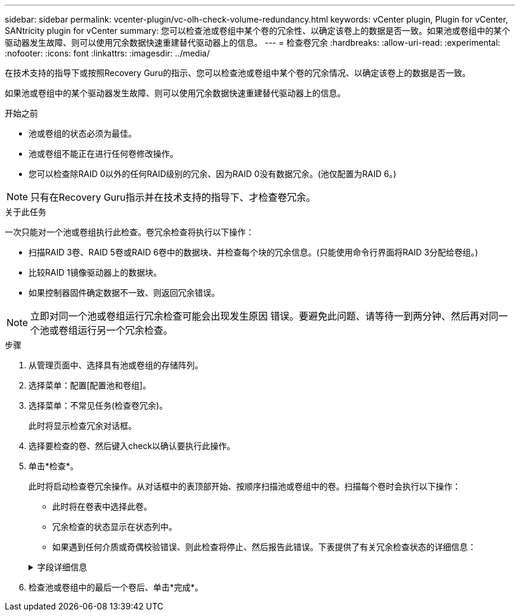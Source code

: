 ---
sidebar: sidebar 
permalink: vcenter-plugin/vc-olh-check-volume-redundancy.html 
keywords: vCenter plugin, Plugin for vCenter, SANtricity plugin for vCenter 
summary: 您可以检查池或卷组中某个卷的冗余性、以确定该卷上的数据是否一致。如果池或卷组中的某个驱动器发生故障、则可以使用冗余数据快速重建替代驱动器上的信息。 
---
= 检查卷冗余
:hardbreaks:
:allow-uri-read: 
:experimental: 
:nofooter: 
:icons: font
:linkattrs: 
:imagesdir: ../media/


[role="lead"]
在技术支持的指导下或按照Recovery Guru的指示、您可以检查池或卷组中某个卷的冗余情况、以确定该卷上的数据是否一致。

如果池或卷组中的某个驱动器发生故障、则可以使用冗余数据快速重建替代驱动器上的信息。

.开始之前
* 池或卷组的状态必须为最佳。
* 池或卷组不能正在进行任何卷修改操作。
* 您可以检查除RAID 0以外的任何RAID级别的冗余、因为RAID 0没有数据冗余。(池仅配置为RAID 6。)



NOTE: 只有在Recovery Guru指示并在技术支持的指导下、才检查卷冗余。

.关于此任务
一次只能对一个池或卷组执行此检查。卷冗余检查将执行以下操作：

* 扫描RAID 3卷、RAID 5卷或RAID 6卷中的数据块、并检查每个块的冗余信息。(只能使用命令行界面将RAID 3分配给卷组。)
* 比较RAID 1镜像驱动器上的数据块。
* 如果控制器固件确定数据不一致、则返回冗余错误。



NOTE: 立即对同一个池或卷组运行冗余检查可能会出现发生原因 错误。要避免此问题、请等待一到两分钟、然后再对同一个池或卷组运行另一个冗余检查。

.步骤
. 从管理页面中、选择具有池或卷组的存储阵列。
. 选择菜单：配置[配置池和卷组]。
. 选择菜单：不常见任务(检查卷冗余)。
+
此时将显示检查冗余对话框。

. 选择要检查的卷、然后键入check以确认要执行此操作。
. 单击*检查*。
+
此时将启动检查卷冗余操作。从对话框中的表顶部开始、按顺序扫描池或卷组中的卷。扫描每个卷时会执行以下操作：

+
** 此时将在卷表中选择此卷。
** 冗余检查的状态显示在状态列中。
** 如果遇到任何介质或奇偶校验错误、则此检查将停止、然后报告此错误。下表提供了有关冗余检查状态的详细信息：


+
.字段详细信息
[%collapsible]
====
[cols="25h,~"]
|===
| Status | Description 


| 待定 | 这是第一个要扫描的卷、您尚未单击"开始"启动冗余检查。或者、正在对池或卷组中的其他卷执行冗余检查操作。 


| 正在检查 | 卷正在进行冗余检查。 


| 已通过 | 卷已通过冗余检查。在冗余信息中未检测到不一致。 


| 失败 | 卷未通过冗余检查。在冗余信息中检测到不一致。 


| 介质错误 | 驱动器介质有缺陷且无法读取。按照Recovery Guru中显示的说明进行操作。 


| 奇偶校验错误 | 奇偶校验与给定部分数据的奇偶校验不同。奇偶校验错误可能很严重、并且发生原因 可能会导致数据永久丢失。 
|===
====
. 检查池或卷组中的最后一个卷后、单击*完成*。

